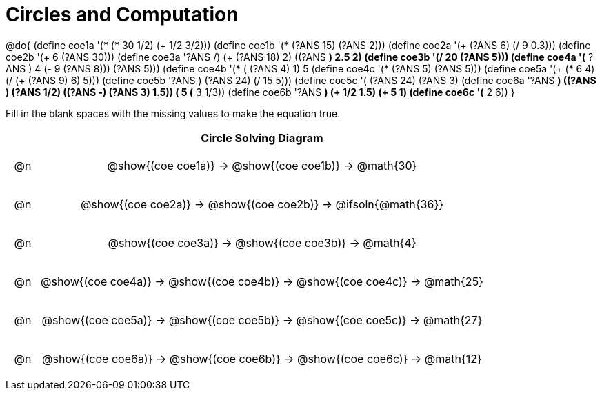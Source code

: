= Circles and Computation

++++
<style>
div.circleevalsexp { width: auto; }

/* for table cells with immediate .content children, which have immediate
 * .paragraph children: use flex to space them evenly and center vertically
*/
td > .content > .paragraph {
  display: flex;
  align-items: center;
  justify-content: space-around;
}
</style>
++++


@do{
  (define coe1a '(* (* 30 1/2) (+ 1/2 3/2)))
  (define coe1b '(* (?ANS 15) (?ANS 2)))
  (define coe2a '(+ (?ANS 6) (/ 9 0.3)))
  (define coe2b '(+ 6 (?ANS 30)))
  (define coe3a '((?ANS /) (+ (?ANS 18) 2) ((?ANS *) 2.5 2)))
  (define coe3b '(/ 20 (?ANS 5)))
  (define coe4a '(* ((?ANS +) 4 (- 9 (?ANS 8))) (?ANS 5)))
  (define coe4b '(* (+ (?ANS 4) 1) 5))
  (define coe4c '(* (?ANS 5) (?ANS 5)))
  (define coe5a '(+ (* 6 4) (/ (+ (?ANS 9) 6) 5)))
  (define coe5b '((?ANS +) (?ANS 24) (/ 15 5)))
  (define coe5c '(+ (?ANS 24) (?ANS 3)))
  (define coe6a '((?ANS *) ((?ANS +) (?ANS 1/2) ((?ANS -) (?ANS 3) 1.5)) (+ 5 (* 3 1/3))))
  (define coe6b '((?ANS *) (+ 1/2 1.5) (+ 5 1)))
  (define coe6c '(* 2 6))
}


Fill in the blank spaces with the missing values to make the equation true.

[.FillVerticalSpace, cols="^.^1a,.^14a,stripes="none", options="header"]
|===
|    | Circle Solving Diagram
| @n | @show{(coe coe1a)} &rarr; @show{(coe coe1b)} &rarr; @math{30}
| @n | @show{(coe coe2a)} &rarr; @show{(coe coe2b)} &rarr; @ifsoln{@math{36}}
| @n | @show{(coe coe3a)} &rarr; @show{(coe coe3b)} &rarr; @math{4}
| @n | @show{(coe coe4a)} &rarr; @show{(coe coe4b)} &rarr; @show{(coe coe4c)} &rarr; @math{25}
| @n | @show{(coe coe5a)} &rarr; @show{(coe coe5b)} &rarr; @show{(coe coe5c)} &rarr; @math{27}
| @n | @show{(coe coe6a)} &rarr; @show{(coe coe6b)} &rarr; @show{(coe coe6c)} &rarr; @math{12}
|===


